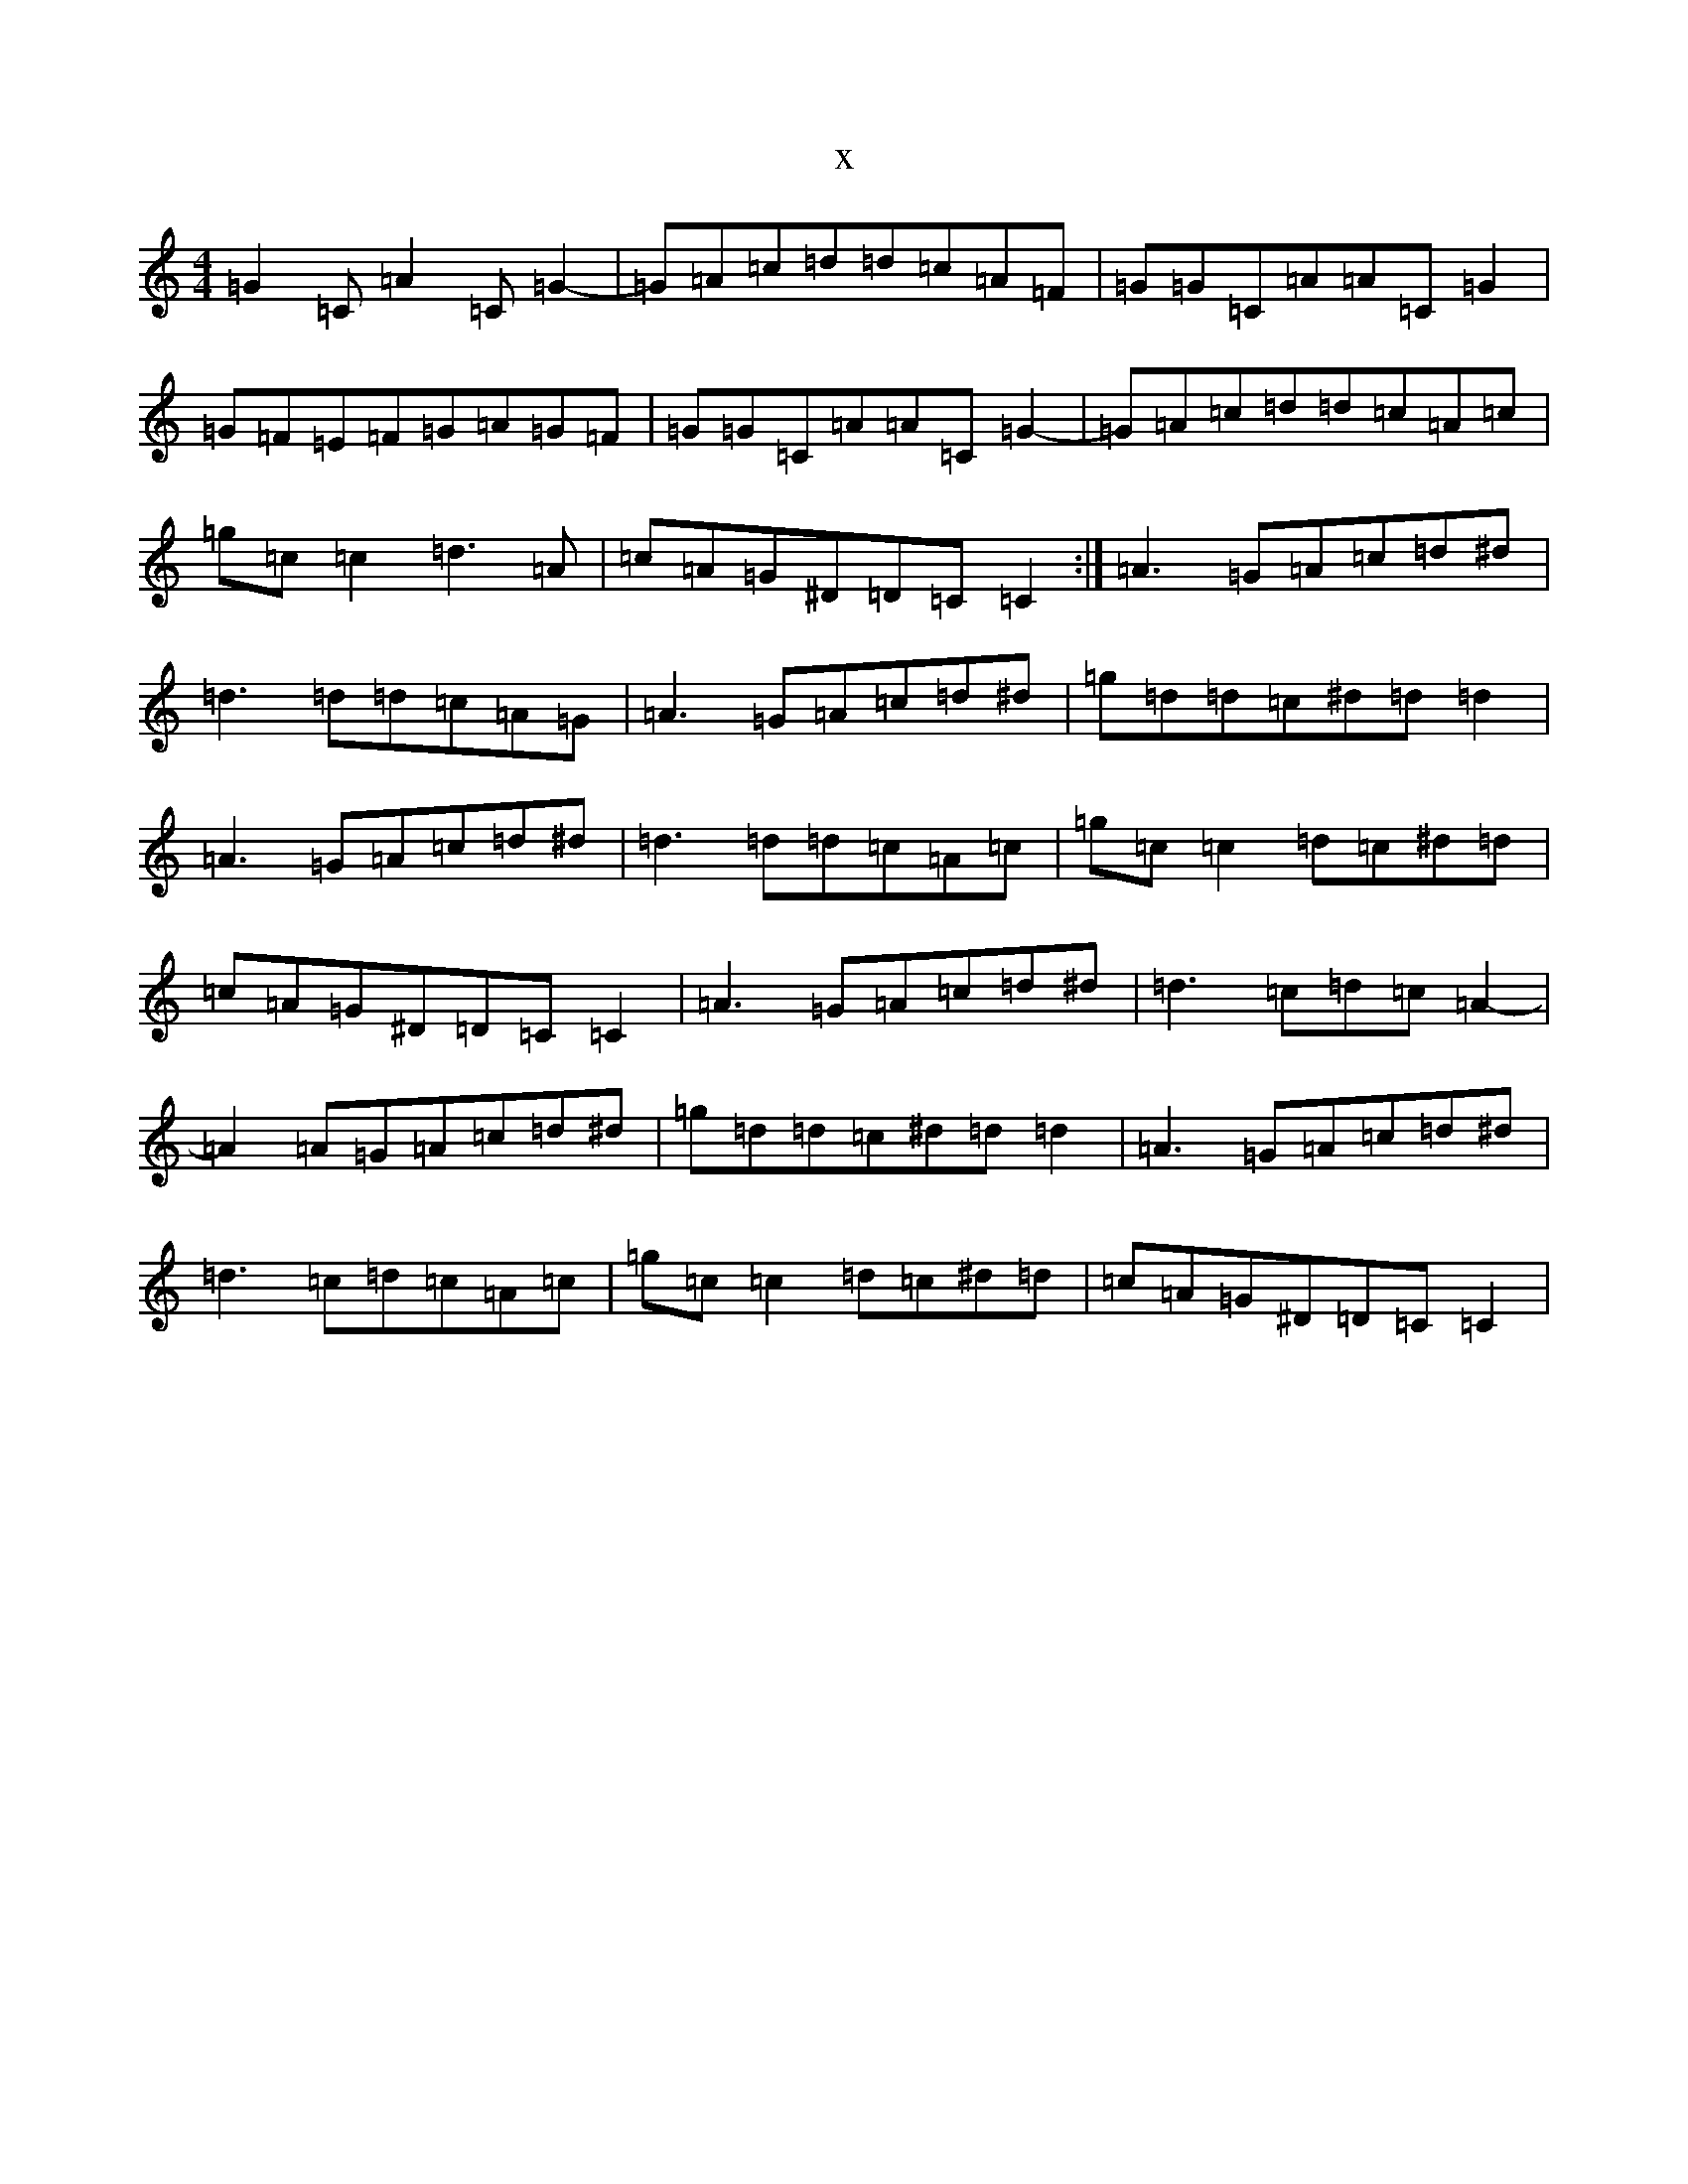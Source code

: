 X:19774
T:x
L:1/8
M:4/4
K: C Major
=G2=C=A2=C=G2-|=G=A=c=d=d=c=A=F|=G=G=C=A=A=C=G2|=G=F=E=F=G=A=G=F|=G=G=C=A=A=C=G2-|=G=A=c=d=d=c=A=c|=g=c=c2=d3=A|=c=A=G^D=D=C=C2:|=A3=G=A=c=d^d|=d3=d=d=c=A=G|=A3=G=A=c=d^d|=g=d=d=c^d=d=d2|=A3=G=A=c=d^d|=d3=d=d=c=A=c|=g=c=c2=d=c^d=d|=c=A=G^D=D=C=C2|=A3=G=A=c=d^d|=d3=c=d=c=A2-|=A2=A=G=A=c=d^d|=g=d=d=c^d=d=d2|=A3=G=A=c=d^d|=d3=c=d=c=A=c|=g=c=c2=d=c^d=d|=c=A=G^D=D=C=C2|